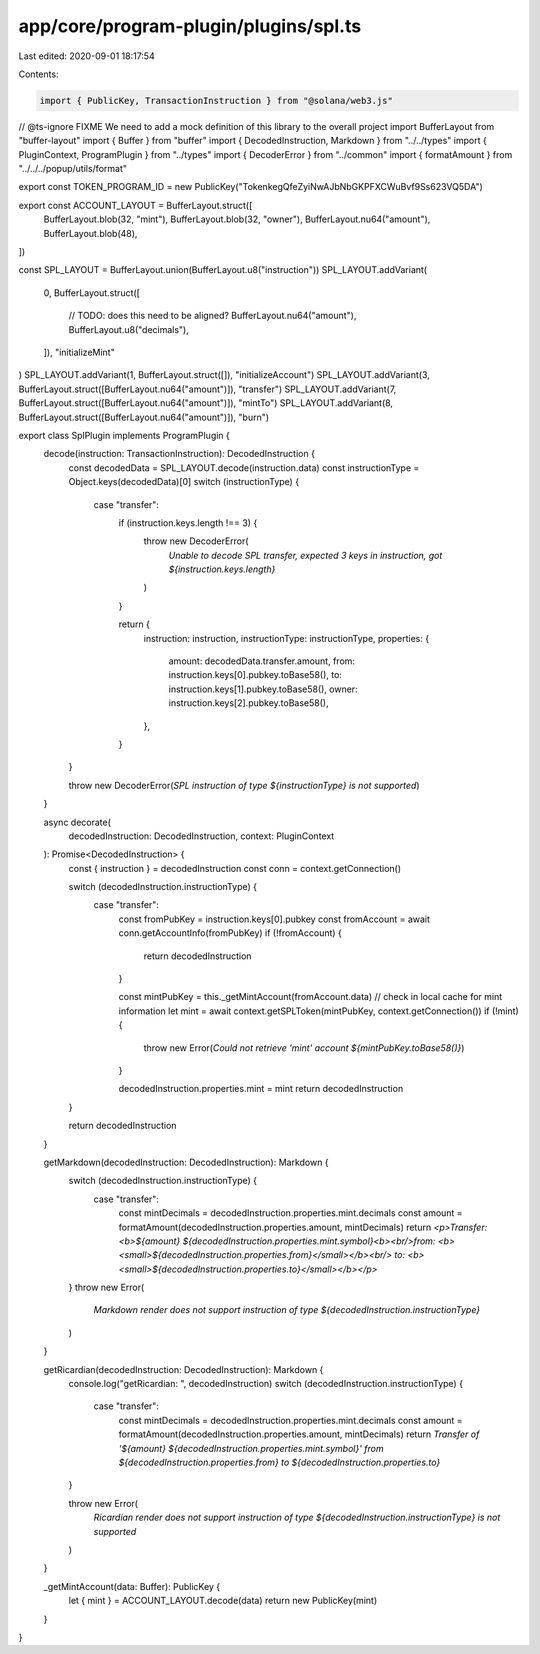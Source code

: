 app/core/program-plugin/plugins/spl.ts
======================================

Last edited: 2020-09-01 18:17:54

Contents:

.. code-block:: ts

    import { PublicKey, TransactionInstruction } from "@solana/web3.js"
// @ts-ignore FIXME We need to add a mock definition of this library to the overall project
import BufferLayout from "buffer-layout"
import { Buffer } from "buffer"
import { DecodedInstruction, Markdown } from "../../types"
import { PluginContext, ProgramPlugin } from "../types"
import { DecoderError } from "../common"
import { formatAmount } from "../../../popup/utils/format"

export const TOKEN_PROGRAM_ID = new PublicKey("TokenkegQfeZyiNwAJbNbGKPFXCWuBvf9Ss623VQ5DA")

export const ACCOUNT_LAYOUT = BufferLayout.struct([
  BufferLayout.blob(32, "mint"),
  BufferLayout.blob(32, "owner"),
  BufferLayout.nu64("amount"),
  BufferLayout.blob(48),
])

const SPL_LAYOUT = BufferLayout.union(BufferLayout.u8("instruction"))
SPL_LAYOUT.addVariant(
  0,
  BufferLayout.struct([
    // TODO: does this need to be aligned?
    BufferLayout.nu64("amount"),
    BufferLayout.u8("decimals"),
  ]),
  "initializeMint"
)
SPL_LAYOUT.addVariant(1, BufferLayout.struct([]), "initializeAccount")
SPL_LAYOUT.addVariant(3, BufferLayout.struct([BufferLayout.nu64("amount")]), "transfer")
SPL_LAYOUT.addVariant(7, BufferLayout.struct([BufferLayout.nu64("amount")]), "mintTo")
SPL_LAYOUT.addVariant(8, BufferLayout.struct([BufferLayout.nu64("amount")]), "burn")

export class SplPlugin implements ProgramPlugin {
  decode(instruction: TransactionInstruction): DecodedInstruction {
    const decodedData = SPL_LAYOUT.decode(instruction.data)
    const instructionType = Object.keys(decodedData)[0]
    switch (instructionType) {
      case "transfer":
        if (instruction.keys.length !== 3) {
          throw new DecoderError(
            `Unable to decode SPL transfer, expected 3 keys in instruction, got ${instruction.keys.length}`
          )
        }

        return {
          instruction: instruction,
          instructionType: instructionType,
          properties: {
            amount: decodedData.transfer.amount,
            from: instruction.keys[0].pubkey.toBase58(),
            to: instruction.keys[1].pubkey.toBase58(),
            owner: instruction.keys[2].pubkey.toBase58(),
          },
        }
    }

    throw new DecoderError(`SPL instruction of type ${instructionType} is not supported`)
  }

  async decorate(
    decodedInstruction: DecodedInstruction,
    context: PluginContext
  ): Promise<DecodedInstruction> {
    const { instruction } = decodedInstruction
    const conn = context.getConnection()

    switch (decodedInstruction.instructionType) {
      case "transfer":
        const fromPubKey = instruction.keys[0].pubkey
        const fromAccount = await conn.getAccountInfo(fromPubKey)
        if (!fromAccount) {
          return decodedInstruction
        }

        const mintPubKey = this._getMintAccount(fromAccount.data)
        // check in local cache for mint information
        let mint = await context.getSPLToken(mintPubKey, context.getConnection())
        if (!mint) {
          throw new Error(`Could not retrieve 'mint' account ${mintPubKey.toBase58()}`)
        }

        decodedInstruction.properties.mint = mint
        return decodedInstruction
    }

    return decodedInstruction
  }

  getMarkdown(decodedInstruction: DecodedInstruction): Markdown {
    switch (decodedInstruction.instructionType) {
      case "transfer":
        const mintDecimals = decodedInstruction.properties.mint.decimals
        const amount = formatAmount(decodedInstruction.properties.amount, mintDecimals)
        return `<p>Transfer: <b>${amount} ${decodedInstruction.properties.mint.symbol}<b><br/>from: <b><small>${decodedInstruction.properties.from}</small></b><br/> to: <b><small>${decodedInstruction.properties.to}</small></b></p>`
    }
    throw new Error(
      `Markdown render does not support instruction of type ${decodedInstruction.instructionType}`
    )
  }

  getRicardian(decodedInstruction: DecodedInstruction): Markdown {
    console.log("getRicardian: ", decodedInstruction)
    switch (decodedInstruction.instructionType) {
      case "transfer":
        const mintDecimals = decodedInstruction.properties.mint.decimals
        const amount = formatAmount(decodedInstruction.properties.amount, mintDecimals)
        return `Transfer of '${amount} ${decodedInstruction.properties.mint.symbol}' from ${decodedInstruction.properties.from} to ${decodedInstruction.properties.to}`
    }

    throw new Error(
      `Ricardian render does not support instruction of type ${decodedInstruction.instructionType} is not supported`
    )
  }

  _getMintAccount(data: Buffer): PublicKey {
    let { mint } = ACCOUNT_LAYOUT.decode(data)
    return new PublicKey(mint)
  }
}



